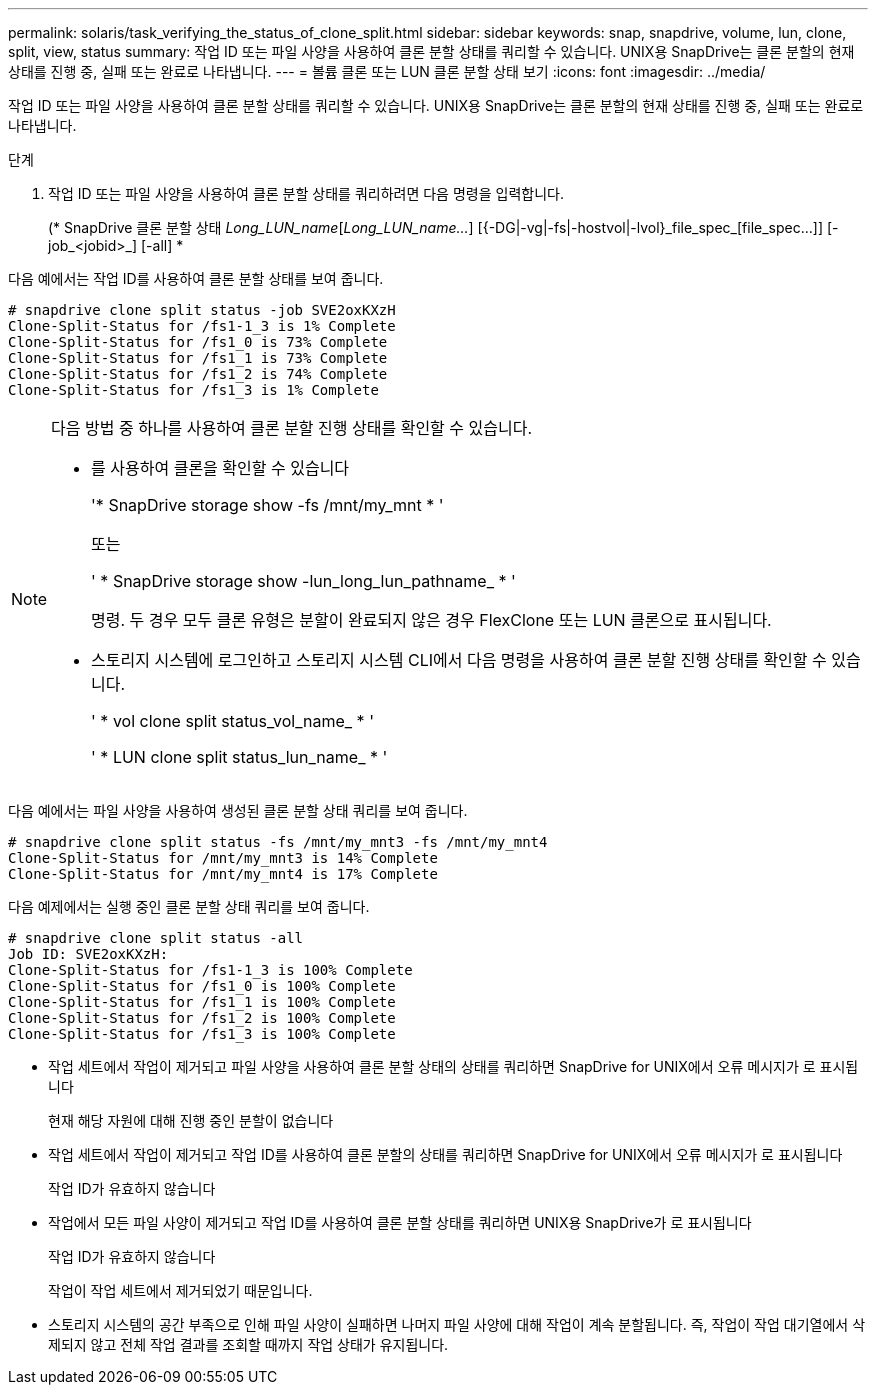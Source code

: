 ---
permalink: solaris/task_verifying_the_status_of_clone_split.html 
sidebar: sidebar 
keywords: snap, snapdrive, volume, lun, clone, split, view, status 
summary: 작업 ID 또는 파일 사양을 사용하여 클론 분할 상태를 쿼리할 수 있습니다. UNIX용 SnapDrive는 클론 분할의 현재 상태를 진행 중, 실패 또는 완료로 나타냅니다. 
---
= 볼륨 클론 또는 LUN 클론 분할 상태 보기
:icons: font
:imagesdir: ../media/


[role="lead"]
작업 ID 또는 파일 사양을 사용하여 클론 분할 상태를 쿼리할 수 있습니다. UNIX용 SnapDrive는 클론 분할의 현재 상태를 진행 중, 실패 또는 완료로 나타냅니다.

.단계
. 작업 ID 또는 파일 사양을 사용하여 클론 분할 상태를 쿼리하려면 다음 명령을 입력합니다.
+
(* SnapDrive 클론 분할 상태 [-LUN]_Long_LUN_name_[_Long_LUN_name..._] [{-DG|-vg|-fs|-hostvol|-lvol}_file_spec_[file_spec...]] [-job_<jobid>_] [-all] *



다음 예에서는 작업 ID를 사용하여 클론 분할 상태를 보여 줍니다.

[listing]
----
# snapdrive clone split status -job SVE2oxKXzH
Clone-Split-Status for /fs1-1_3 is 1% Complete
Clone-Split-Status for /fs1_0 is 73% Complete
Clone-Split-Status for /fs1_1 is 73% Complete
Clone-Split-Status for /fs1_2 is 74% Complete
Clone-Split-Status for /fs1_3 is 1% Complete
----
[NOTE]
====
다음 방법 중 하나를 사용하여 클론 분할 진행 상태를 확인할 수 있습니다.

* 를 사용하여 클론을 확인할 수 있습니다
+
'* SnapDrive storage show -fs /mnt/my_mnt * '

+
또는

+
' * SnapDrive storage show -lun_long_lun_pathname_ * '

+
명령. 두 경우 모두 클론 유형은 분할이 완료되지 않은 경우 FlexClone 또는 LUN 클론으로 표시됩니다.

* 스토리지 시스템에 로그인하고 스토리지 시스템 CLI에서 다음 명령을 사용하여 클론 분할 진행 상태를 확인할 수 있습니다.
+
' * vol clone split status_vol_name_ * '

+
' * LUN clone split status_lun_name_ * '



====
다음 예에서는 파일 사양을 사용하여 생성된 클론 분할 상태 쿼리를 보여 줍니다.

[listing]
----
# snapdrive clone split status -fs /mnt/my_mnt3 -fs /mnt/my_mnt4
Clone-Split-Status for /mnt/my_mnt3 is 14% Complete
Clone-Split-Status for /mnt/my_mnt4 is 17% Complete
----
다음 예제에서는 실행 중인 클론 분할 상태 쿼리를 보여 줍니다.

[listing]
----
# snapdrive clone split status -all
Job ID: SVE2oxKXzH:
Clone-Split-Status for /fs1-1_3 is 100% Complete
Clone-Split-Status for /fs1_0 is 100% Complete
Clone-Split-Status for /fs1_1 is 100% Complete
Clone-Split-Status for /fs1_2 is 100% Complete
Clone-Split-Status for /fs1_3 is 100% Complete
----
* 작업 세트에서 작업이 제거되고 파일 사양을 사용하여 클론 분할 상태의 상태를 쿼리하면 SnapDrive for UNIX에서 오류 메시지가 로 표시됩니다
+
현재 해당 자원에 대해 진행 중인 분할이 없습니다

* 작업 세트에서 작업이 제거되고 작업 ID를 사용하여 클론 분할의 상태를 쿼리하면 SnapDrive for UNIX에서 오류 메시지가 로 표시됩니다
+
작업 ID가 유효하지 않습니다

* 작업에서 모든 파일 사양이 제거되고 작업 ID를 사용하여 클론 분할 상태를 쿼리하면 UNIX용 SnapDrive가 로 표시됩니다
+
작업 ID가 유효하지 않습니다

+
작업이 작업 세트에서 제거되었기 때문입니다.

* 스토리지 시스템의 공간 부족으로 인해 파일 사양이 실패하면 나머지 파일 사양에 대해 작업이 계속 분할됩니다. 즉, 작업이 작업 대기열에서 삭제되지 않고 전체 작업 결과를 조회할 때까지 작업 상태가 유지됩니다.

